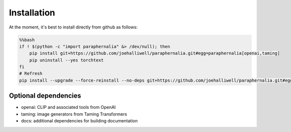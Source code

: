 Installation
============

At the moment, it's best to install directly from github as follows:

.. code-block:: bash

    %%bash
    if ! $(python -c "import paraphernalia" &> /dev/null); then
        pip install git+https://github.com/joehalliwell/paraphernalia.git#egg=paraphernalia[openai,taming]
        pip uninstall --yes torchtext
    fi
    # Refresh
    pip install --upgrade --force-reinstall --no-deps git+https://github.com/joehalliwell/paraphernalia.git#egg=paraphernalia[openai,taming]

Optional dependencies
---------------------

- openai: CLIP and associated tools from OpenAI
- taming: image generators from Taming Transformers
- docs: additional dependencies for building documentation
